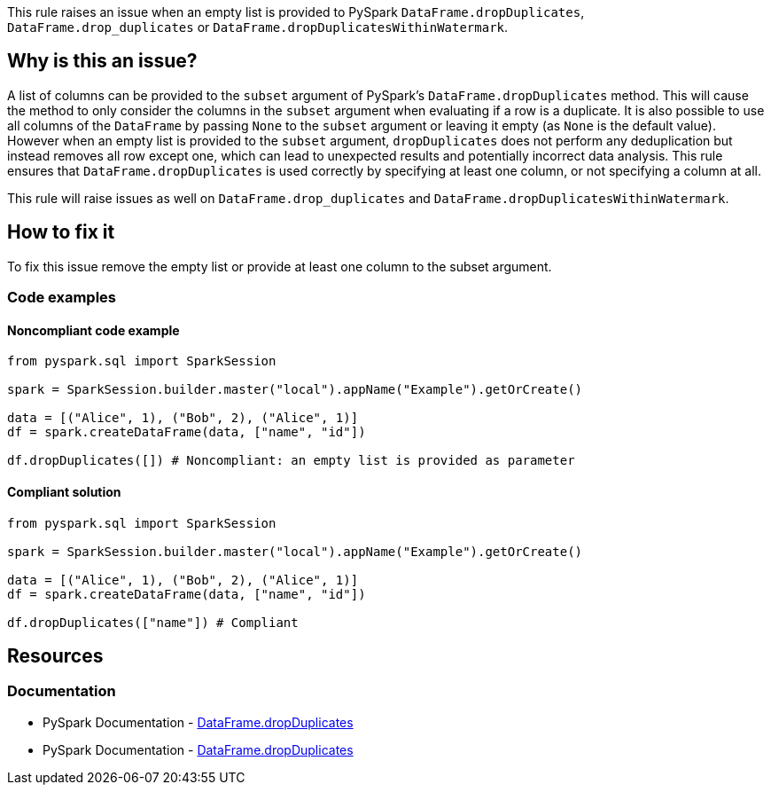 This rule raises an issue when an empty list is provided to PySpark `DataFrame.dropDuplicates`, `DataFrame.drop_duplicates` or `DataFrame.dropDuplicatesWithinWatermark`.

== Why is this an issue?

A list of columns can be provided to the `subset` argument of PySpark's `DataFrame.dropDuplicates` method.
This will cause the method to only consider the columns in the `subset` argument when evaluating if a row is a duplicate.
It is also possible to use all columns of the `DataFrame` by passing `None` to the `subset` argument or leaving it empty (as `None` is the default value).
However when an empty list is provided to the `subset` argument, `dropDuplicates` does not perform any deduplication but instead removes all row except one, 
which can lead to unexpected results and potentially incorrect data analysis. 
This rule ensures that `DataFrame.dropDuplicates` is used correctly by specifying at least one column, or not specifying a column at all.

This rule will raise issues as well on `DataFrame.drop_duplicates` and `DataFrame.dropDuplicatesWithinWatermark`.

== How to fix it

To fix this issue remove the empty list or provide at least one column to the subset argument.

=== Code examples

==== Noncompliant code example

[source,python,diff-id=1,diff-type=noncompliant]
----
from pyspark.sql import SparkSession

spark = SparkSession.builder.master("local").appName("Example").getOrCreate()

data = [("Alice", 1), ("Bob", 2), ("Alice", 1)]
df = spark.createDataFrame(data, ["name", "id"])

df.dropDuplicates([]) # Noncompliant: an empty list is provided as parameter
----

==== Compliant solution

[source,python,diff-id=1,diff-type=compliant]
----
from pyspark.sql import SparkSession

spark = SparkSession.builder.master("local").appName("Example").getOrCreate()

data = [("Alice", 1), ("Bob", 2), ("Alice", 1)]
df = spark.createDataFrame(data, ["name", "id"])

df.dropDuplicates(["name"]) # Compliant
----

== Resources
=== Documentation

* PySpark Documentation - https://spark.apache.org/docs/latest/api/python/reference/pyspark.sql/api/pyspark.sql.DataFrame.dropDuplicates.html[DataFrame.dropDuplicates] 
* PySpark Documentation - https://spark.apache.org/docs/latest/api/python/reference/pyspark.sql/api/pyspark.sql.DataFrame.dropDuplicatesWithinWatermark.html[DataFrame.dropDuplicates] 

ifdef::env-github,rspecator-view[]
=== Implementation Specification

=== Message

Provide an adequate value to the "subset" parameter instead of an empty list.

=== Highlighting

The main location is the method `dropDuplicates` and the secondary location is the empty list literal.

=== Quickfix

We can simply remove the empty list literal if it is directly provided to the method or change it to `None` (this could be done also when a variable is provided as argument.
Quick fix message: `Remove this empty list.`, or `Replace this empty list with None.`

endif::env-github,rspecator-view[]
